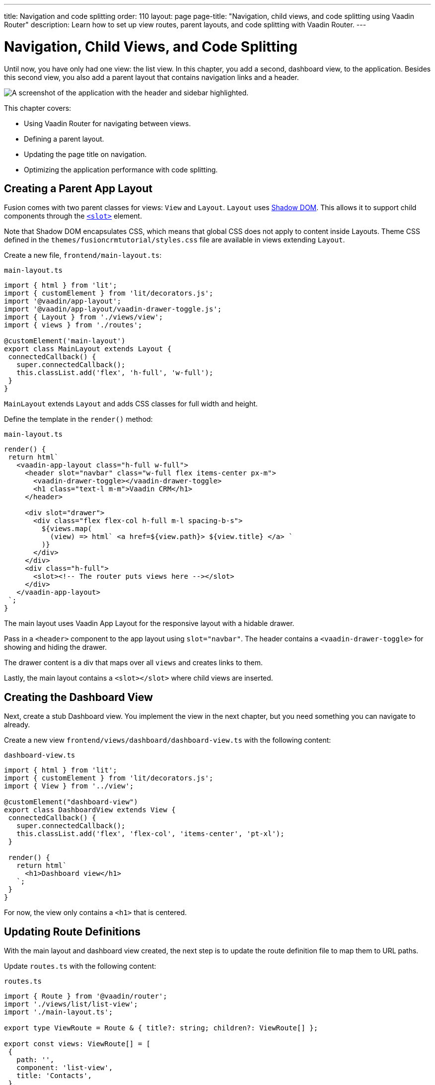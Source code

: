 ---
title: Navigation and code splitting
order: 110
layout: page
page-title: "Navigation, child views, and code splitting using Vaadin Router"
description: Learn how to set up view routes, parent layouts, and code splitting with Vaadin Router.
---

= Navigation, Child Views, and Code Splitting

Until now, you have only had one view: the list view.
In this chapter, you add a second, dashboard view, to the application.
Besides this second view, you also add a parent layout that contains navigation links and a header.

image::images/app-layout.png[A screenshot of the application with the header and sidebar highlighted.]

This chapter covers:

* Using Vaadin Router for navigating between views.
* Defining a parent layout.
* Updating the page title on navigation.
* Optimizing the application performance with code splitting.

== Creating a Parent App Layout

Fusion comes with two parent classes for views: `View` and `Layout`.
`Layout` uses https://developer.mozilla.org/en-US/docs/Web/Web_Components/Using_shadow_DOM[Shadow DOM].
This allows it to support child components through the https://developer.mozilla.org/en-US/docs/Web/HTML/Element/slot[`<slot>`] element.

Note that Shadow DOM encapsulates CSS, which means that global CSS does not apply to content inside Layouts.
Theme CSS defined in the `themes/fusioncrmtutorial/styles.css` file are available in views extending `Layout`.

Create a new file, `frontend/main-layout.ts`:

.`main-layout.ts`
[source,typescript]
----
import { html } from 'lit';
import { customElement } from 'lit/decorators.js';
import '@vaadin/app-layout';
import '@vaadin/app-layout/vaadin-drawer-toggle.js';
import { Layout } from './views/view';
import { views } from './routes';

@customElement('main-layout')
export class MainLayout extends Layout {
 connectedCallback() {
   super.connectedCallback();
   this.classList.add('flex', 'h-full', 'w-full');
 }
}
----

`MainLayout` extends `Layout` and adds CSS classes for full width and height.

Define the template in the `render()` method:

.`main-layout.ts`
[source,typescript]
----
render() {
 return html`
   <vaadin-app-layout class="h-full w-full">
     <header slot="navbar" class="w-full flex items-center px-m">
       <vaadin-drawer-toggle></vaadin-drawer-toggle>
       <h1 class="text-l m-m">Vaadin CRM</h1>
     </header>

     <div slot="drawer">
       <div class="flex flex-col h-full m-l spacing-b-s">
         ${views.map(
           (view) => html` <a href=${view.path}> ${view.title} </a> `
         )}
       </div>
     </div>
     <div class="h-full">
       <slot><!-- The router puts views here --></slot>
     </div>
   </vaadin-app-layout>
 `;
}
----

The main layout uses Vaadin App Layout for the responsive layout with a hidable drawer.

Pass in a `<header>` component to the app layout using `slot="navbar"`.
The header contains a `<vaadin-drawer-toggle>` for showing and hiding the drawer.

The drawer content is a div that maps over all `views` and creates links to them.

Lastly, the main layout contains a `<slot></slot>` where child views are inserted.

== Creating the Dashboard View

Next, create a stub Dashboard view.
You implement the view in the next chapter, but you need something you can navigate to already.

Create a new view `frontend/views/dashboard/dashboard-view.ts` with the following content:

.`dashboard-view.ts`
[source,typescript]
----
import { html } from 'lit';
import { customElement } from 'lit/decorators.js';
import { View } from '../view';

@customElement("dashboard-view")
export class DashboardView extends View {
 connectedCallback() {
   super.connectedCallback();
   this.classList.add('flex', 'flex-col', 'items-center', 'pt-xl');
 }

 render() {
   return html`
     <h1>Dashboard view</h1>
   `;
 }
}
----

For now, the view only contains a `<h1>` that is centered.

== Updating Route Definitions

With the main layout and dashboard view created, the next step is to update the route definition file to map them to URL paths.

Update `routes.ts` with the following content:

.`routes.ts`
[source,typescript,highlight=3;13-20;23-28]
----
import { Route } from '@vaadin/router';
import './views/list/list-view';
import './main-layout.ts';

export type ViewRoute = Route & { title?: string; children?: ViewRoute[] };

export const views: ViewRoute[] = [
 {
   path: '',
   component: 'list-view',
   title: 'Contacts',
 },
 {
   path: 'dashboard',
   component: 'dashboard-view',
   title: 'Dashboard',
   action: async () => {
     await import('./views/dashboard/dashboard-view');
   },
 },
];

export const routes: ViewRoute[] = [
 {
   path: '',
   component: 'main-layout',
   children: views,
 },
];
----

The dashboard view is added to the `views` array alongside the list view.
The `routes` array is updated to use the main layout and pass the views array as its children.

=== Code Splitting With Dynamic Imports

You can import views in two ways: statically like `list-view` and `main-layout`, or dynamically with `import()` like `dashboard-view`.

Dynamic imports help the build tool to split code into smaller chunks that get loaded when you navigate to that view.
Using code splitting minimizes the amount of JavaScript the application needs to download when you start it, making it faster.
Code splitting helps to keep an application performant, even if it contains a lot of views.

A good rule of thumb when determining whether to use dynamic or static imports, is to use static imports for anything that's always needed for the initial render, and dynamic imports for other views.

In this case, if you were to load `main-layout` and `list-view` dynamically, the browser would need to do 3 round trips to the server: first, to fetch the index page, second, the main layout, and third, the list-view, just to show the root path.

== Updating the Page Title on Navigation

The final navigation-related change is to update the page title on navigation.
In `index.ts`, add `ViewRoute` to the routes import, then add a route-change listener:

.`index.ts`
[source,typescript]
----
window.addEventListener("vaadin-router-location-changed", (e) => {
 const activeRoute = router.location.route as ViewRoute;
 document.title = activeRoute.title ?? "Vaadin CRM";
});
----

The listener checks if the active route has a `title` property, and uses it to update the document title.

In your browser, verify that you now have a parent app layout and that you can navigate between views.

image::images/app-layout-visible.png[The list view is now shown inside a parent layout with a header and navigation]
